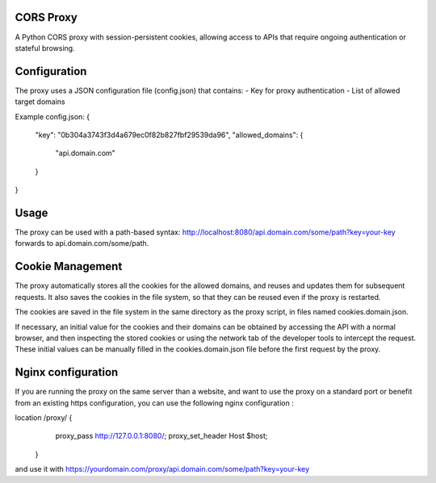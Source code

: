 CORS Proxy
==========

A Python CORS proxy with session-persistent cookies, allowing access to APIs that require
ongoing authentication or stateful browsing.

Configuration
=============

The proxy uses a JSON configuration file (config.json) that contains:
- Key for proxy authentication
- List of allowed target domains

Example config.json:
{
  "key": "0b304a3743f3d4a679ec0f82b827fbf29539da96",
  "allowed_domains": {
    "api.domain.com"
  }
}

Usage
=====

The proxy can be used with a path-based syntax:
http://localhost:8080/api.domain.com/some/path?key=your-key
forwards to api.domain.com/some/path.

Cookie Management
=================

The proxy automatically stores all the cookies for the allowed domains,
and reuses and updates them for subsequent requests. It also saves the cookies in the file system,
so that they can be reused even if the proxy is restarted.

The cookies are saved in the file system in the same directory as the proxy script,
in files named cookies.domain.json.

If necessary, an initial value for the cookies and their domains can be obtained by accessing the API with a normal browser,
and then inspecting the stored cookies or using the network tab of the developer tools to intercept the request.
These initial values can be manually filled in the cookies.domain.json file before the first request by the proxy.

Nginx configuration
===================

If you are running the proxy on the same server than a website,
and want to use the proxy on a standard port or benefit from an existing https configuration,
you can use the following nginx configuration :

location /proxy/ {
        proxy_pass http://127.0.0.1:8080/;
        proxy_set_header Host $host;
    }

and use it with https://yourdomain.com/proxy/api.domain.com/some/path?key=your-key